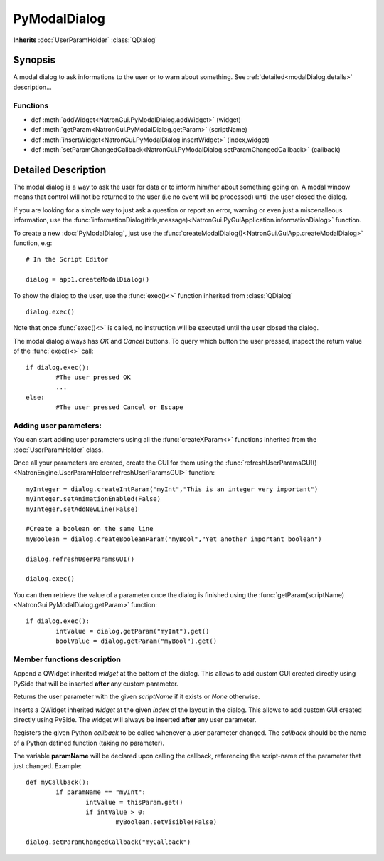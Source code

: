 .. module:: NatronGui
.. _pyModalDialog:

PyModalDialog
******************

**Inherits** :doc:`UserParamHolder` :class:`QDialog`


Synopsis
-------------

A modal dialog to ask informations to the user or to warn about something.
See :ref:`detailed<modalDialog.details>` description...


Functions
^^^^^^^^^

*    def :meth:`addWidget<NatronGui.PyModalDialog.addWidget>` (widget)
*    def :meth:`getParam<NatronGui.PyModalDialog.getParam>` (scriptName)
*    def :meth:`insertWidget<NatronGui.PyModalDialog.insertWidget>` (index,widget)
*    def :meth:`setParamChangedCallback<NatronGui.PyModalDialog.setParamChangedCallback>` (callback)

.. _modalDialog.details:

Detailed Description
---------------------------

The modal dialog is a way to ask the user for data or to inform him/her about something going on.
A modal window means that control will not be returned to the user (i.e no event will be processed) until
the user closed the dialog.

If you are looking for a simple way to just ask a question or report an error, warning or even
just a miscenalleous information, use the :func:`informationDialog(title,message)<NatronGui.PyGuiApplication.informationDialog>` function.

To create a new :doc:`PyModalDialog`, just use the :func:`createModalDialog()<NatronGui.GuiApp.createModalDialog>` function, e.g::

	# In the Script Editor
	
	dialog = app1.createModalDialog()
	
To show the dialog to the user, use the :func:`exec()<>` function inherited from :class:`QDialog` ::

	dialog.exec()
	
Note that once :func:`exec()<>` is called, no instruction will be executed until the user closed the dialog. 

The modal dialog always has *OK* and *Cancel* buttons. To query which button the user pressed, inspect the return value of the :func:`exec()<>` call::

	if dialog.exec():
		#The user pressed OK
		...
	else:
		#The user pressed Cancel or Escape
		
Adding user parameters:
^^^^^^^^^^^^^^^^^^^^^^^


You can start adding user parameters using all the :func:`createXParam<>` functions inherited from the :doc:`UserParamHolder` class.

Once all your parameters are created, create the GUI for them using the :func:`refreshUserParamsGUI()<NatronEngine.UserParamHolder.refreshUserParamsGUI>` function::

	myInteger = dialog.createIntParam("myInt","This is an integer very important")
	myInteger.setAnimationEnabled(False)
	myInteger.setAddNewLine(False)
	
	#Create a boolean on the same line
	myBoolean = dialog.createBooleanParam("myBool","Yet another important boolean")
	
	dialog.refreshUserParamsGUI()
	
	dialog.exec()
	
You can then retrieve the value of a parameter once the dialog is finished using the :func:`getParam(scriptName)<NatronGui.PyModalDialog.getParam>` function::

	if dialog.exec():
		intValue = dialog.getParam("myInt").get()
		boolValue = dialog.getParam("myBool").get()

		
Member functions description
^^^^^^^^^^^^^^^^^^^^^^^^^^^^

.. method:: NatronGui.PyModalDialog.addWidget(widget)

	:param widget: :class:`PySide.QtGui.QWidget`
	
Append a QWidget inherited *widget* at the bottom of the dialog. This allows to add custom GUI created directly using PySide
that will be inserted **after** any custom parameter.




.. method:: NatronGui.PyModalDialog.getParam(scriptName)
	
	:param scriptName: :class:`str`
	:rtype: :class:`Param<NatronEngine.Param>`
	
Returns the user parameter with the given *scriptName* if it exists or *None* otherwise.




.. method:: NatronGui.PyModalDialog.insertWidget(index,widget)

	:param index: :class:`int`
	:param widget: :class:`PySide.QtGui.QWidget`
	
Inserts a QWidget inherited *widget* at the given *index* of the layout in the dialog. This allows to add custom GUI created directly using PySide.
The widget will always be inserted **after** any user parameter.




.. method:: NatronGui.PyModalDialog.setParamChangedCallback(callback)
	
	:param callback: :class:`str`

Registers the given Python *callback* to be called whenever a user parameter changed. 
The *callback* should be the name of a Python defined function (taking no parameter). 

The variable **paramName** will be declared upon calling the callback, referencing the script-name of the parameter that just changed.
Example::

	def myCallback():
		if paramName == "myInt":
			intValue = thisParam.get()
			if intValue > 0:
				myBoolean.setVisible(False)
		
	dialog.setParamChangedCallback("myCallback")
		


